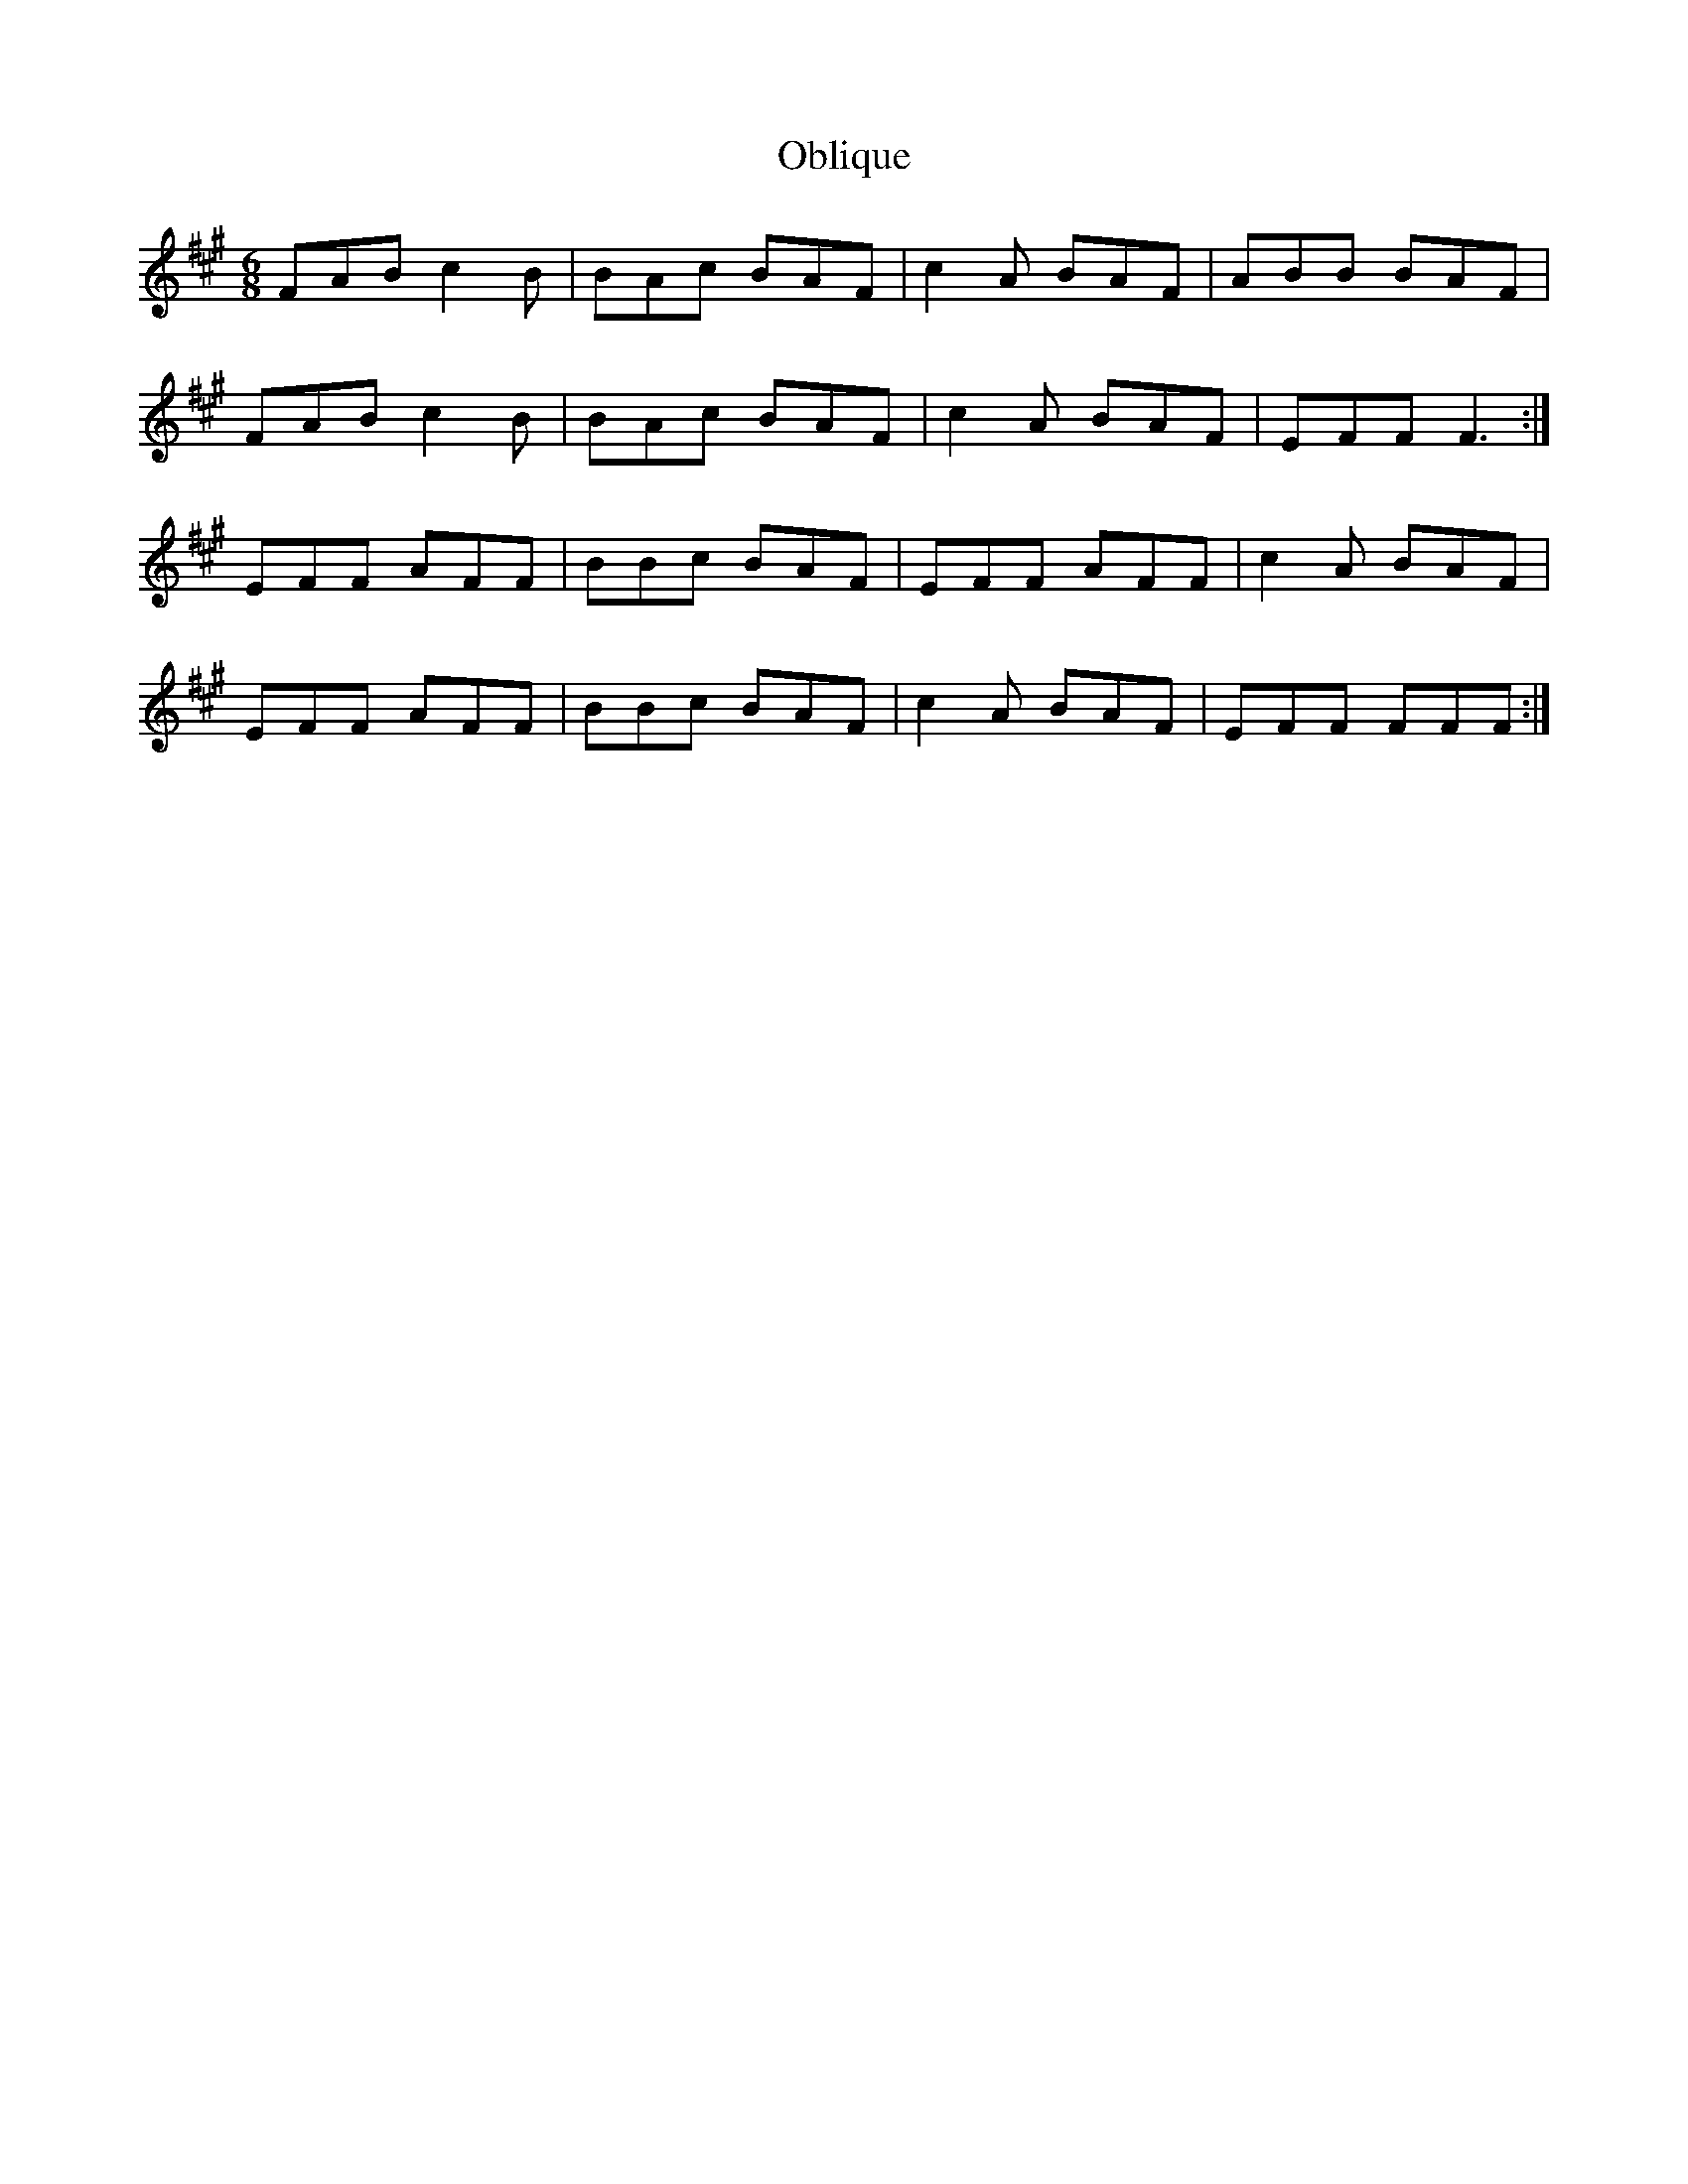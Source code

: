 X: 29970
T: Oblique
R: jig
M: 6/8
K: Amajor
FAB c2B|BAc BAF|c2A BAF|ABB BAF|
FAB c2B|BAc BAF|c2A BAF|EFF F3:|
EFF AFF|BBc BAF|EFF AFF|c2A BAF|
EFF AFF|BBc BAF|c2A BAF|EFF FFF:|


